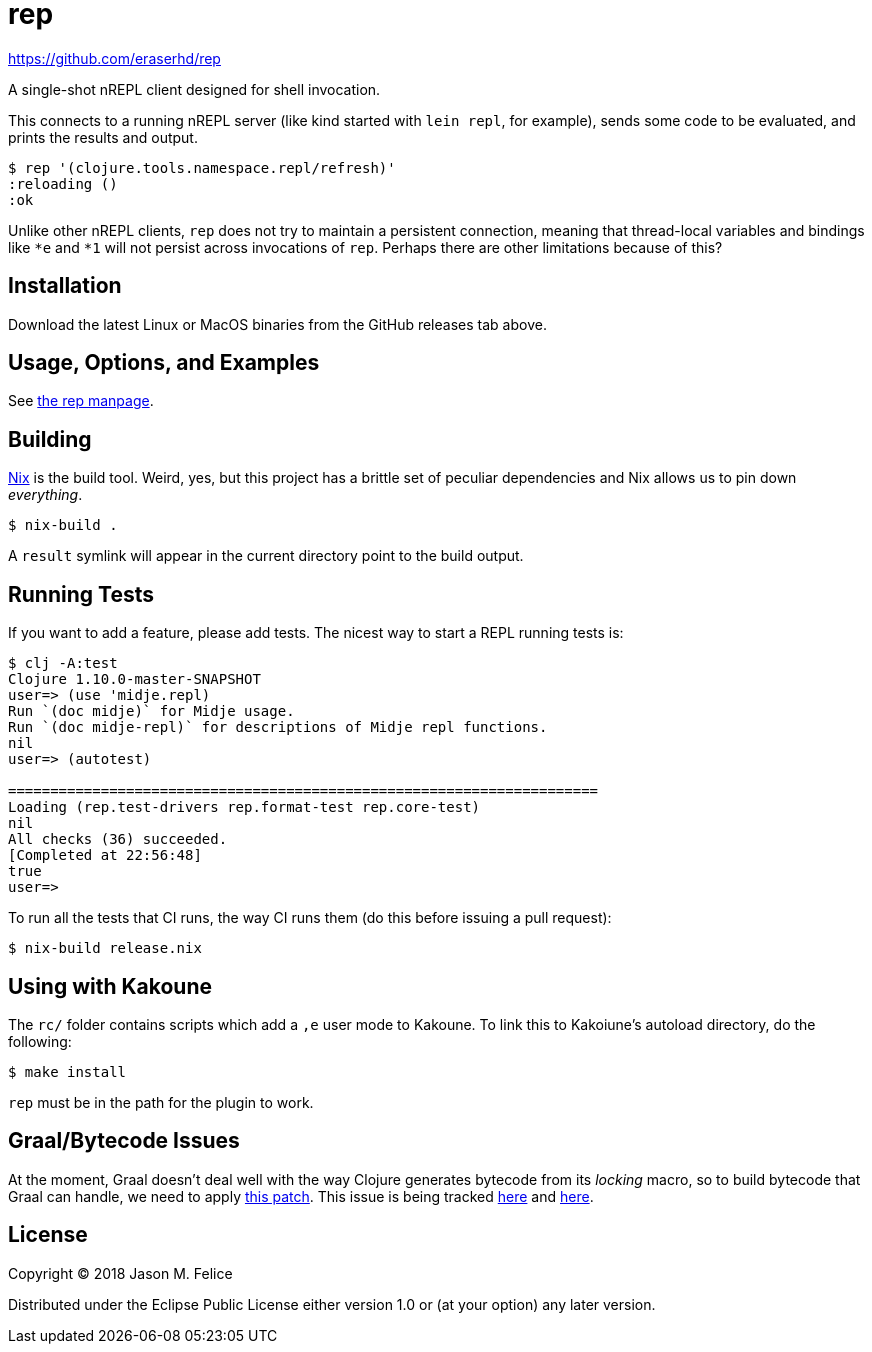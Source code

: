 rep
===

https://github.com/eraserhd/rep

A single-shot nREPL client designed for shell invocation.

This connects to a running nREPL server (like kind started with `lein repl`,
for example), sends some code to be evaluated, and prints the results and
output.

....
$ rep '(clojure.tools.namespace.repl/refresh)'
:reloading ()
:ok
....

Unlike other nREPL clients, `rep` does not try to maintain a persistent
connection, meaning that thread-local variables and bindings like `*e` and
`*1` will not persist across invocations of `rep`.  Perhaps there are
other limitations because of this?

Installation
------------

Download the latest Linux or MacOS binaries from the GitHub releases tab
above.

Usage, Options, and Examples
----------------------------

See https://github.com/eraserhd/rep/blob/develop/rep.1.adoc[the rep manpage].

Building
--------

https://nixos.org/nix/download.html[Nix] is the build tool. Weird, yes, but
this project has a brittle set of peculiar dependencies and Nix allows us to
pin down _everything_.

....
$ nix-build .
....

A `result` symlink will appear in the current directory point to the build
output.

Running Tests
-------------

If you want to add a feature, please add tests.  The nicest way to start
a REPL running tests is:

....
$ clj -A:test
Clojure 1.10.0-master-SNAPSHOT
user=> (use 'midje.repl)
Run `(doc midje)` for Midje usage.
Run `(doc midje-repl)` for descriptions of Midje repl functions.
nil
user=> (autotest)

======================================================================
Loading (rep.test-drivers rep.format-test rep.core-test)
nil
All checks (36) succeeded.
[Completed at 22:56:48]
true
user=>
....

To run all the tests that CI runs, the way CI runs them (do this before
issuing a pull request):

....
$ nix-build release.nix
....

Using with Kakoune
------------------

The `rc/` folder contains scripts which add a `,e` user mode to Kakoune.  To
link this to Kakoiune's autoload directory, do the following:

....
$ make install
....

`rep` must be in the path for the plugin to work.

Graal/Bytecode Issues
---------------------

At the moment, Graal doesn't deal well with the way Clojure generates bytecode
from its 'locking' macro, so to build bytecode that Graal can handle, we need
to apply https://dev.clojure.org/jira/secure/attachment/18767/clj-1472-3.patch[this patch].
This issue is being tracked
https://dev.clojure.org/jira/browse/CLJ-1472[here] and
https://github.com/oracle/graal/issues/861[here].

License
-------

Copyright © 2018 Jason M. Felice

Distributed under the Eclipse Public License either version 1.0 or (at
your option) any later version.

